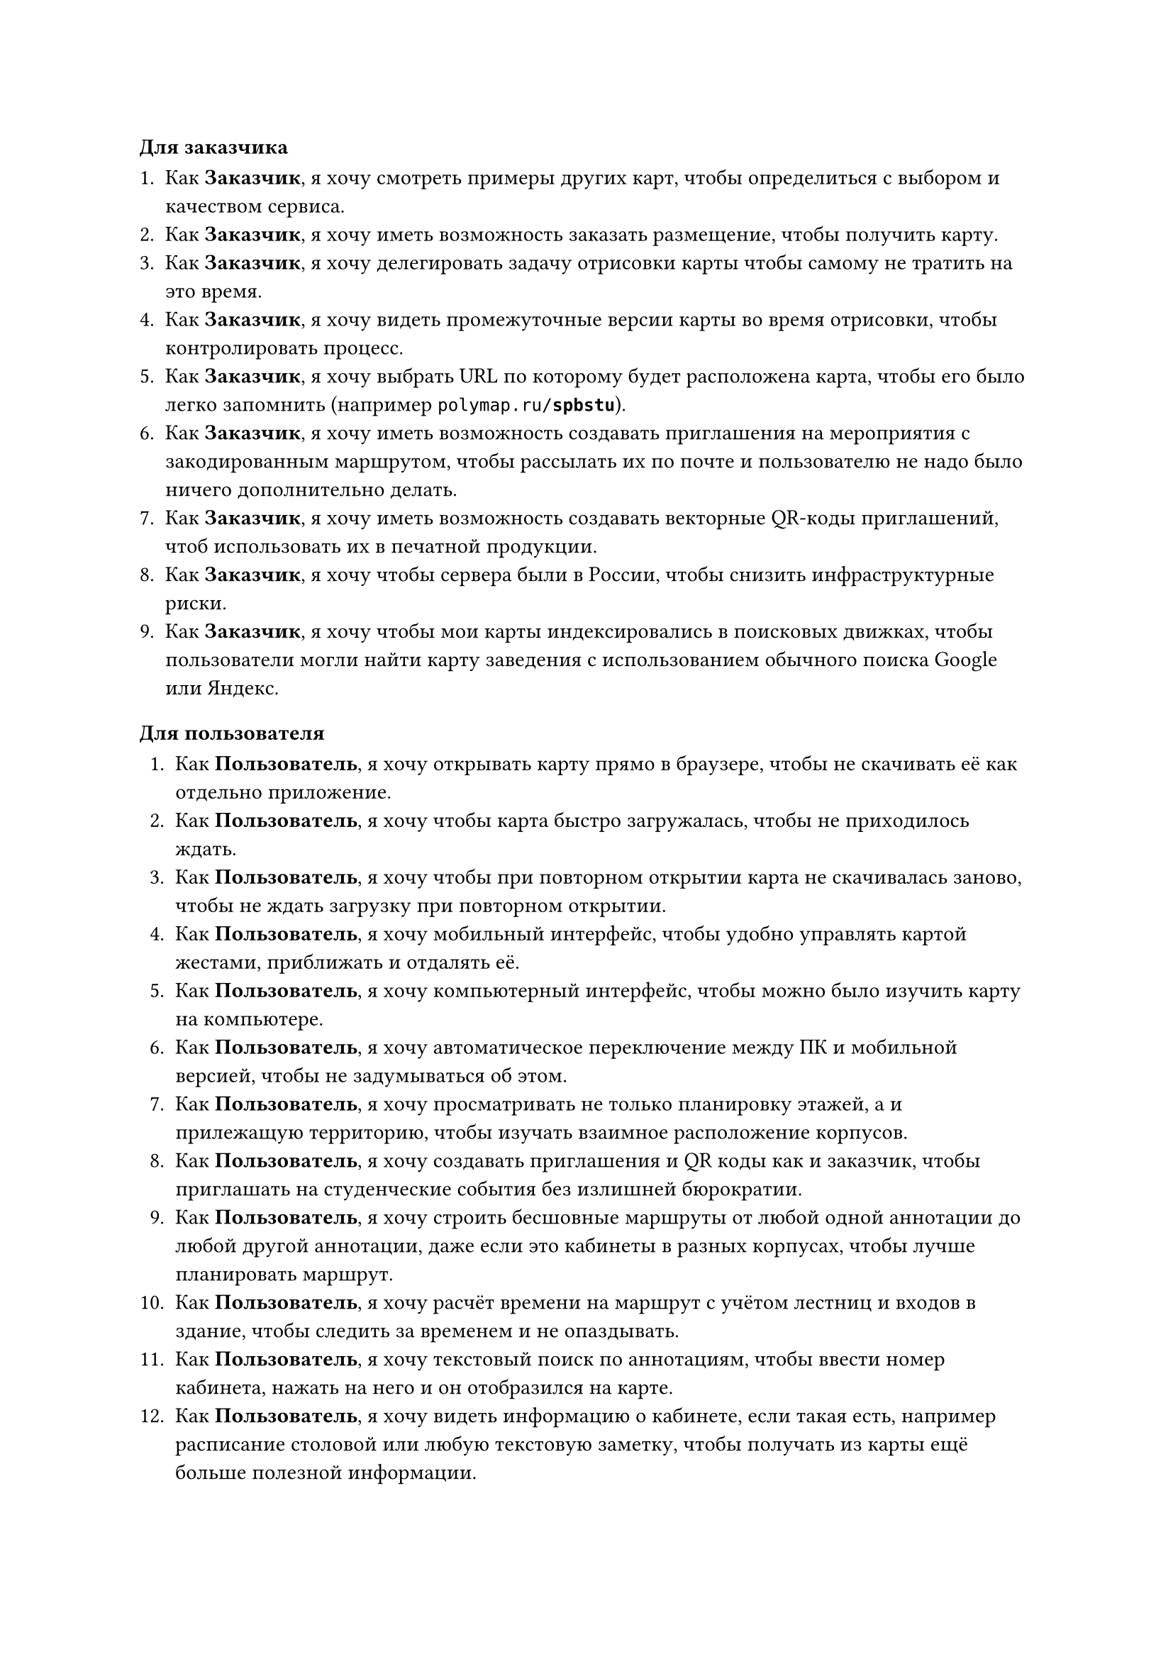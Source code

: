 
#let cus = [*Заказчик*]
#let user = [*Пользователь*]
#let drawer = [*Художник*]

==== Для заказчика

+ Как #cus, я хочу смотреть примеры других карт, чтобы определиться с выбором и качеством сервиса.
+ Как #cus, я хочу иметь возможность заказать размещение, чтобы получить карту.
+ Как #cus, я хочу делегировать задачу отрисовки карты чтобы самому не тратить на это время.
+ Как #cus, я хочу видеть промежуточные версии карты во время отрисовки, чтобы контролировать процесс.
+ Как #cus, я хочу выбрать URL по которому будет расположена карта, чтобы его было легко запомнить (например `polymap.ru/`*`spbstu`*).
+ Как #cus, я хочу иметь возможность создавать приглашения на мероприятия с закодированным маршрутом, чтобы рассылать их по почте и пользователю не надо было ничего дополнительно делать.
+ Как #cus, я хочу иметь возможность создавать векторные QR-коды приглашений, чтоб использовать их в печатной продукции.
+ Как #cus, я хочу чтобы сервера были в России, чтобы снизить инфраструктурные риски.
+ Как #cus, я хочу чтобы мои карты индексировались в поисковых движках, чтобы пользователи могли найти карту заведения с использованием обычного поиска Google или Яндекс.

==== Для пользователя

+ Как #user, я хочу открывать карту прямо в браузере, чтобы не скачивать её как отдельно приложение.
+ Как #user, я хочу чтобы карта быстро загружалась, чтобы не приходилось ждать.
+ Как #user, я хочу чтобы при повторном открытии карта не скачивалась заново, чтобы не ждать загрузку при повторном открытии.
+ Как #user, я хочу мобильный интерфейс, чтобы удобно управлять картой жестами, приближать и отдалять её.
+ Как #user, я хочу компьютерный интерфейс, чтобы можно было изучить карту на компьютере.
+ Как #user, я хочу автоматическое переключение между ПК и мобильной версией, чтобы не задумываться об этом.
+ Как #user, я хочу просматривать не только планировку этажей, а и прилежащую территорию, чтобы изучать взаимное расположение корпусов.
+ Как #user, я хочу создавать приглашения и QR коды как и заказчик, чтобы приглашать на студенческие события без излишней бюрократии.
+ Как #user, я хочу строить бесшовные маршруты от любой одной аннотации до любой другой аннотации, даже если это кабинеты в разных корпусах, чтобы лучше планировать маршрут.
+ Как #user, я хочу расчёт времени на маршрут с учётом лестниц и входов в здание, чтобы следить за временем и не опаздывать.
+ Как #user, я хочу текстовый поиск по аннотациям, чтобы ввести номер кабинета, нажать на него и он отобразился на карте.
+ Как #user, я хочу видеть информацию о кабинете, если такая есть, например расписание столовой или любую текстовую заметку, чтобы получать из карты ещё больше полезной информации.

==== Для художника
Большая часть задач художника уже была решена в рамках бакалаврской работы, ниже приведён список недостающих задач.
+ Как #drawer, я хочу удобную привязку к сетке, чтобы не приходилось вручную выравнивать стены.
+ Как #drawer, я хочу прямо из конструктора отправлять карту на сервер, чтобы не заниматься рутинной работой по экспорту в файл.
+ Как #drawer, я хочу создавать тестовые версии карт, чтобы во время процесса отрисовки смотреть как карта будет выглядеть в реальном приложении.
+ Как #drawer, я хочу более удобным чем Git механизм совместной работы над картой, чтобы синхронизировать прогресс без навыков использовать Git.
